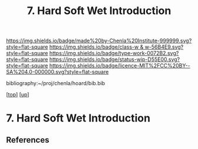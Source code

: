 #   -*- mode: org; fill-column: 60 -*-

#+TITLE: 7. Hard Soft Wet  Introduction
#+STARTUP: showall
#+TOC: headlines 4
#+PROPERTY: filename
#+LINK: pdf   pdfview:~/proj/chenla/hoard/lib/

[[https://img.shields.io/badge/made%20by-Chenla%20Institute-999999.svg?style=flat-square]] 
[[https://img.shields.io/badge/class-w & w-56B4E9.svg?style=flat-square]]
[[https://img.shields.io/badge/type-work-0072B2.svg?style=flat-square]]
[[https://img.shields.io/badge/status-wip-D55E00.svg?style=flat-square]]
[[https://img.shields.io/badge/licence-MIT%2FCC%20BY--SA%204.0-000000.svg?style=flat-square]]

bibliography:~/proj/chenla/hoard/bib.bib

[[[../../index.org][top]]] [[[../index.org][up]]]

* 7. Hard Soft Wet  Introduction
  :PROPERTIES:
  :CUSTOM_ID: 
  :Name:      /home/deerpig/proj/chenla/warp/04/07/intro.org
  :Created:   2018-06-01T16:49@Prek Leap (11.642600N-104.919210W)
  :ID:        44da8b76-4837-411b-b125-85cf43735fa2
  :VER:       581118627.030509055
  :GEO:       48P-491193-1287029-15
  :BXID:      proj:OEE2-7420
  :Class:     primer
  :Type:      work
  :Status:    wip
  :Licence:   MIT/CC BY-SA 4.0
  :END:



** References


